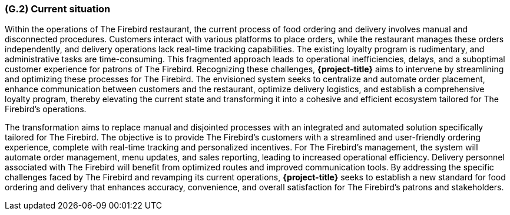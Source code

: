 [#g2,reftext=G.2]
=== (G.2) Current situation

ifdef::env-draft[]
TIP: _Current state of processes to be addressed by the project and the resulting system. It describes the current situation, upon which the system is expected to improve_  <<BM22>>
endif::[]

Within the operations of The Firebird restaurant, the current process of food ordering and delivery involves manual and disconnected procedures. Customers interact with various platforms to place orders, while the restaurant manages these orders independently, and delivery operations lack real-time tracking capabilities. The existing loyalty program is rudimentary, and administrative tasks are time-consuming. This fragmented approach leads to operational inefficiencies, delays, and a suboptimal customer experience for patrons of The Firebird. Recognizing these challenges, **{project-title}** aims to intervene by streamlining and optimizing these processes for The Firebird. The envisioned system seeks to centralize and automate order placement, enhance communication between customers and the restaurant, optimize delivery logistics, and establish a comprehensive loyalty program, thereby elevating the current state and transforming it into a cohesive and efficient ecosystem tailored for The Firebird's operations.

The transformation aims to replace manual and disjointed processes with an integrated and automated solution specifically tailored for The Firebird. The objective is to provide The Firebird's customers with a streamlined and user-friendly ordering experience, complete with real-time tracking and personalized incentives. For The Firebird's management, the system will automate order management, menu updates, and sales reporting, leading to increased operational efficiency. Delivery personnel associated with The Firebird will benefit from optimized routes and improved communication tools. By addressing the specific challenges faced by The Firebird and revamping its current operations, **{project-title}** seeks to establish a new standard for food ordering and delivery that enhances accuracy, convenience, and overall satisfaction for The Firebird's patrons and stakeholders.






